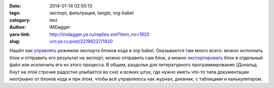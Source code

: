 

:date: 2014-01-14 02:55:13
:tags: экспорт, фильтрация, tangle, org-babel
:category: text
:author: IMDagger
:yaru-link: http://imdagger.ya.ru/replies.xml?item_no=1920
:slug: urn:ya.ru:post/22199227/1920

Нашёл
как \ `управлять <http://orgmode.org/manual/Working-With-Source-Code.html#Working-With-Source-Code>`__
режимом экспорта блоков кода в org-babel. Оказывается там много всего:
можно исполнить блок и отправить его результат на экспорт, можно
отправить сам блок, а можно
`экспортировать <http://orgmode.org/manual/Extracting-source-code.html>`__
блок в отдельный файл или исключить его из этого процесса. В общем,
раздолье для литературного программирования (Дональд Кнут на этой
строчке радостно улыбается во сне) и всяких штук, где нужно иметь что-то
типа документации неотрывно от блоков кода и при этом, чтобы всё
управлялось как журнал, дневник, с таблицами и калькулятором.
